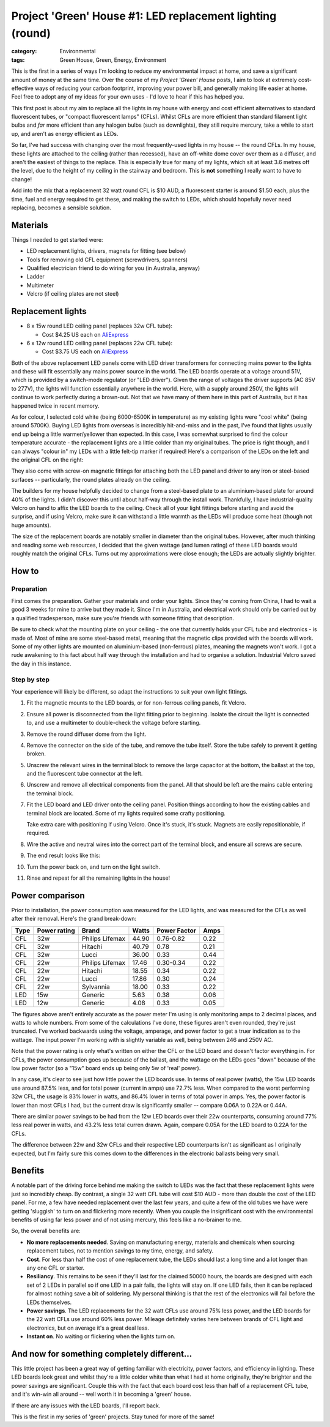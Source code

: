 Project 'Green' House #1: LED replacement lighting (round)
##########################################################

:category: Environmental
:tags: Green House, Green, Energy, Environment


This is the first in a series of ways I'm looking to reduce my environmental
impact at home, and save a significant amount of money at the same time.  Over
the course of my *Project 'Green' House* posts, I aim to look at extremely
cost-effective ways of reducing your carbon footprint, improving your power
bill, and generally making life easier at home.  Feel free to adopt any of my
ideas for your own uses - I'd love to hear if this has helped you.


This first post is about my aim to replace all the lights in my house with
energy and cost efficient alternatives to standard fluorescent tubes, or
"compact fluorescent lamps" (CFLs). Whilst CFLs are more efficient than
standard filament  light bulbs and *far* more efficient than any halogen bulbs
(such as downlights), they still require mercury, take a while to start up,
and aren't as energy efficient as LEDs.

.. image:: |filename|./images/led-lights/IMG_3545.JPG
   :width: 300px
   :alt: Before - CFL tube present

.. image:: |filename|./images/led-lights/IMG_3546.JPG
   :width: 300px
   :alt: After - LED board replacement

So far, I've had success with changing over the most frequently-used lights in
my house -- the round CFLs.  In my house, these lights are attached to the
ceiling (rather than recessed), have an off-white dome cover over them as a
diffuser, and aren't the easiest of things to the replace.  This is especially
true for many of my lights, which sit at least 3.6 metres off the level, due
to the height of my ceiling in the stairway and bedroom.  This is **not**
something I really want to have to change!

Add into the mix that a replacement 32 watt round CFL is $10 AUD, a
fluorescent starter is around $1.50 each, plus the time, fuel and energy
required to get these, and making the switch to LEDs, which should hopefully
never need replacing, becomes a sensible solution.


Materials
=========

Things I needed to get started were:

* LED replacement lights, drivers, magnets for fitting (see below)
* Tools for removing old CFL equipment (screwdrivers, spanners)
* Qualified electrician friend to do wiring for you (in Australia, anyway)
* Ladder
* Multimeter
* Velcro (if ceiling plates are not steel)


Replacement lights
==================

.. image:: |filename|./images/led-lights/IMG_3532.JPG
   :width: 400px
   :alt: LED lights delivered

* 8 x 15w round LED ceiling panel (replaces 32w CFL tube):

  - Cost $4.25 US each on 
    `AliExpress <http://www.aliexpress.com/snapshot/6110525222.html>`__

* 6 x 12w round LED ceiling panel (replaces 22w CFL tube):

  - Cost $3.75 US each on 
    `AliExpress <http://www.aliexpress.com/snapshot/6110525220.html>`__

Both of the above replacement LED panels come with LED driver transformers for
connecting mains power to the lights and these will fit essentially any mains
power source in the world.  The LED boards operate at a voltage around 51V,
which is provided by a switch-mode regulator (or "LED driver").  Given the
range of voltages the driver supports (AC 85V to 277V), the lights will
function essentially anywhere in the world.  Here, with a supply around 250V,
the lights will continue to work perfectly during a brown-out.  Not that we
have many of them here in this part of Australia, but it has happened twice in
recent memory.

As for colour, I selected cold white (being 6000-6500K in temperature) as my
existing lights were "cool white" (being around 5700K).  Buying LED lights
from overseas is incredibly hit-and-miss and in the past, I've found that
lights usually end up being a little warmer/yellower than expected.  In this
case, I was somewhat surprised to find the colour temperature accurate - the
replacement lights are a little colder than my original tubes.  The price is
right though, and I can always "colour in" my LEDs with a little felt-tip
marker if required!  Here's a comparison of the LEDs on the left and the
original CFL on the right:

.. image:: |filename|./images/led-lights/IMG_3539.JPG
   :width: 400px
   :alt: LED light colour compared to CFL

They also come with screw-on magnetic fittings for attaching both the LED
panel and driver to any iron or steel-based surfaces -- particularly, the
round plates already on the ceiling.

The builders for my house helpfully decided to change from a steel-based plate
to an aluminium-based plate for around 40% of the lights.  I didn't discover
this until about half-way through the install work.  Thankfully, I have
industrial-quality Velcro on hand to affix the LED boards to the ceiling.
Check all of your light fittings before starting and avoid the surprise, and
if using Velcro, make sure it can withstand a little warmth as the LEDs will
produce some heat (though not huge amounts).

The size of the replacement boards are notably smaller in diameter than the
original tubes.  However, after much thinking and reading some web resources,
I decided that the given wattage (and lumen rating) of these LED boards would
roughly match the original CFLs. Turns out my approximations were close
enough; the LEDs are actually slightly brighter.


How to
======

Preparation
-----------

First comes the preparation.  Gather your materials and order your lights.
Since they're coming from China, I had to wait a good 3 weeks for mine to
arrive but they made it.  Since I'm in Australia, and electrical work should
only be carried out by a qualified tradesperson, make sure you're friends with
someone fitting that description.

Be sure to check what the mounting plate on your ceiling - the one that
currently holds your CFL tube and electronics - is made of.  Most of mine are
some steel-based metal, meaning that the magnetic clips provided with the
boards will work.  Some of my other lights are mounted on aluminium-based
(non-ferrous) plates, meaning the magnets won't work.  I got a rude awakening
to this fact about half way through the installation and had to organise a
solution.  Industrial Velcro saved the day in this instance.

Step by step
------------

Your experience will likely be different, so adapt the instructions to suit
your own light fittings.

#. Fit the magnetic mounts to the LED boards, or for non-ferrous ceiling
   panels, fit Velcro.

#. Ensure all power is disconnected from the light fitting prior to beginning.
   Isolate the circuit the light is connected to, and use a multimeter to
   double-check the voltage before starting.

#. Remove the round diffuser dome from the light.

   .. image:: |filename|./images/led-lights/IMG_3545.JPG
      :width: 400px
      :alt: Before - CFL tube present

#. Remove the connector on the side of the tube, and remove the tube itself.
   Store the tube safely to prevent it getting broken.

#. Unscrew the relevant wires in the terminal block to remove the large
   capacitor at the bottom, the ballast at the top, and the fluorescent tube
   connector at the left.

#. Unscrew and remove all electrical components from the panel.  All that
   should be left are the mains cable entering the terminal block.

   .. image:: |filename|./images/led-lights/IMG_3543.JPG
      :width: 400px
      :alt: Removed CFL electrical components

   .. image:: |filename|./images/led-lights/IMG_3541.JPG
      :width: 400px
      :alt: Close up of removed CFL electrical components

#. Fit the LED board and LED driver onto the ceiling panel. Position things
   according to how the existing cables and terminal block are located.  Some
   of my lights required some crafty positioning.

   Take extra care with positioning if using Velcro.  Once it's stuck, it's
   stuck.  Magnets are easily repositionable, if required.

#. Wire the active and neutral wires into the correct part of the terminal
   block, and ensure all screws are secure.

#. The end result looks like this:

   .. image:: |filename|./images/led-lights/IMG_3546.JPG
      :width: 400px
      :alt: After - LED board replacement

#. Turn the power back on, and turn on the light switch.

   .. image:: |filename|./images/led-lights/IMG_3557.JPG
      :width: 400px
      :alt: After - light on and installed

#. Rinse and repeat for all the remaining lights in the house!


Power comparison
================

Prior to installation, the power consumption was measured for the LED lights,
and was measured for the CFLs as well after their removal.  Here's the grand
break-down:

====    ============   ===============      =======     ============    ====
Type    Power rating   Brand                Watts       Power Factor    Amps
====    ============   ===============      =======     ============    ====
CFL     32w            Philips Lifemax      44.90       0.76-0.82       0.22
CFL     32w            Hitachi              40.79       0.78            0.21
CFL     32w            Lucci                36.00       0.33            0.44
CFL     22w            Philips Lifemax      17.46       0.30-0.34       0.22
CFL     22w            Hitachi              18.55       0.34            0.22
CFL     22w            Lucci                17.86       0.30            0.24
CFL     22w            Sylvannia            18.00       0.33            0.22
LED     15w            Generic              5.63        0.38            0.06
LED     12w            Generic              4.08        0.33            0.05
====    ============   ===============      =======     ============    ====

The figures above aren't entirely accurate as the power meter I'm using is
only monitoring amps to 2 decimal places, and watts to whole numbers.  From
some of the calculations I've done, these figures aren't even rounded, they're
just truncated.  I've worked backwards using the voltage, amperage, and power
factor to get a truer indication as to the wattage.  The input power I'm
working with is slightly variable as well, being between 246 and 250V AC.

Note that the power rating is only what's written on either the CFL or the LED
board and doesn't factor everything in.  For CFLs, the power consumption goes
up because of the ballast, and the wattage on the LEDs goes "down" because of
the low power factor (so a "15w" board ends up being only 5w of 'real' power).

In any case, it's clear to see just how little power the LED boards use.  In
terms of real power (watts), the 15w LED boards use around 87.5% less, and for
total power (current in amps) use 72.7% less.  When compared to the worst
performing 32w CFL, the usage is 83% lower in watts, and 86.4% lower in terms
of total power in amps. Yes, the power factor is lower than most CFLs I had,
but the current draw is significantly smaller -- compare 0.06A to 0.22A or
0.44A.

There are similar power savings to be had from the 12w LED boards over their
22w counterparts, consuming around 77% less real power in watts, and 43.2%
less total curren drawn. Again, compare 0.05A for the LED board to 0.22A for
the CFLs.

The difference between 22w and 32w CFLs and their respective LED counterparts
isn't as significant as I originally expected, but I'm fairly sure this comes
down to the differences in the electronic ballasts being very small.


Benefits
========

A notable part of the driving force behind me making the switch to LEDs was
the fact that these replacement lights were just so incredibly cheap.  By
contrast, a single 32 watt CFL tube will cost $10 AUD - more than double the
cost of the LED panel. For me, a few have needed replacement over the last few
years, and quite a few of the old tubes we have were getting 'sluggish' to
turn on and flickering more recently.  When you couple the insignificant cost
with the environmental benefits of using far less power and of not using
mercury, this feels like a no-brainer to me.

So, the overall benefits are:

* **No more replacements needed**. Saving on manufacturing energy, materials and
  chemicals when sourcing replacement tubes, not to mention savings to my
  time, energy, and safety.

* **Cost**. For less than half the cost of one replacement tube, the LEDs
  should last a long time and a lot longer than any one CFL or starter.

* **Resiliancy**.  This remains to be seen if they'll last for the claimed
  50000 hours, the boards are designed with each set of 2 LEDs in parallel so
  if one LED in a pair fails, the lights will stay on.  If one LED fails, then
  it can be replaced for almost nothing save a bit of soldering. My personal
  thinking is that the rest of the electronics will fail before the LEDs
  themselves.

* **Power savings**.  The LED replacements for the 32 watt CFLs use around 75%
  less power, and the LED boards for the 22 watt CFLs use around 60% less
  power.  Mileage definitely varies here between brands of CFL light and
  electronics, but on average it's a great deal less.

* **Instant on**. No waiting or flickering when the lights turn on.


And now for something completely different...
=============================================

This little project has been a great way of getting familiar with electricity,
power factors, and efficiency in lighting.  These LED boards look great and
whilst they're a little colder white than what I had at home originally,
they're brighter and the power savings are significant. Couple this with the
fact that each board cost less than half of a replacement CFL tube, and it's
win-win all around -- well worth it in becoming a 'green' house.

If there are any issues with the LED boards, I'll report back.

This is the first in my series of 'green' projects.  Stay tuned for more of
the same!

